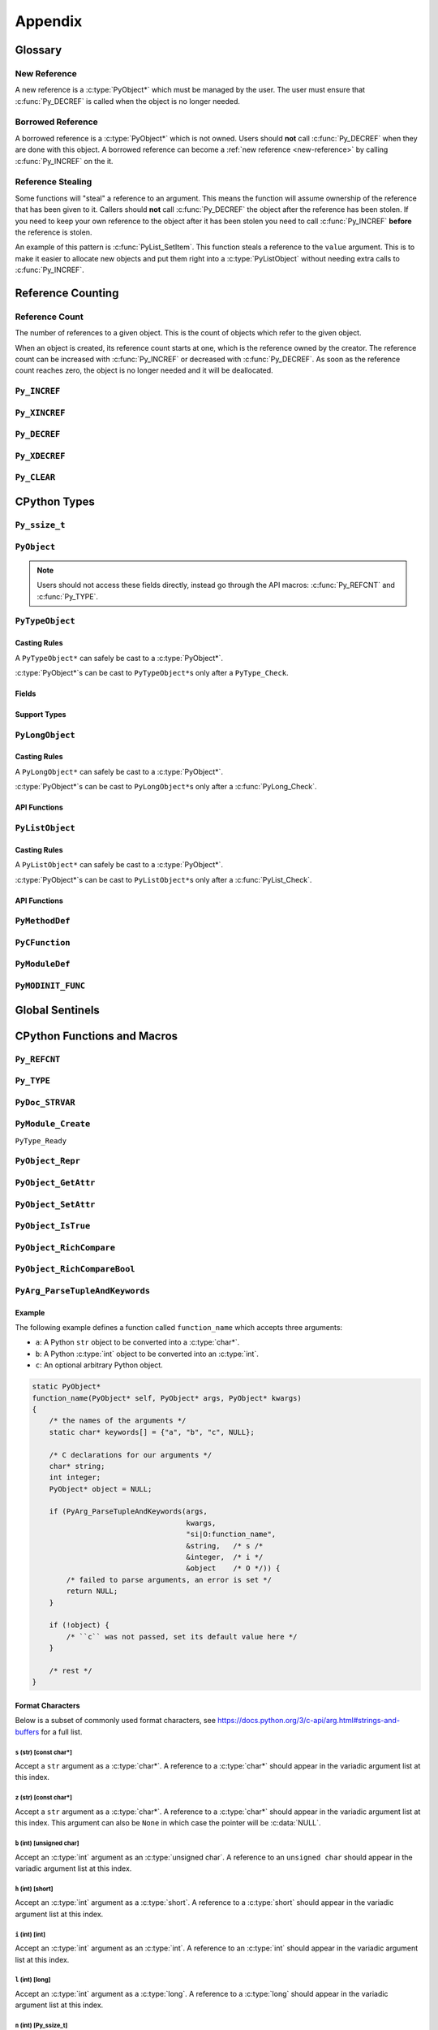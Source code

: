 Appendix
========

Glossary
--------

.. _new-reference:

New Reference
~~~~~~~~~~~~~

A new reference is a :c:type:`PyObject*` which must be managed by the user. The
user must ensure that :c:func:`Py_DECREF` is called when the object is no longer
needed.

.. _borrowed-reference:

Borrowed Reference
~~~~~~~~~~~~~~~~~~

A borrowed reference is a :c:type:`PyObject*` which is not owned. Users should
**not** call :c:func:`Py_DECREF` when they are done with this object. A borrowed
reference can become a :ref:`new reference <new-reference>` by calling
:c:func:`Py_INCREF` on the it.

.. _reference-stealing:

Reference Stealing
~~~~~~~~~~~~~~~~~~

Some functions will "steal" a reference to an argument. This means the function
will assume ownership of the reference that has been given to it. Callers should
**not** call :c:func:`Py_DECREF` the object after the reference has been
stolen. If you need to keep your own reference to the object after it has been
stolen you need to call :c:func:`Py_INCREF` **before** the reference is stolen.

An example of this pattern is :c:func:`PyList_SetItem`. This function steals a
reference to the ``value`` argument. This is to make it easier to allocate new
objects and put them right into a :c:type:`PyListObject` without needing extra
calls to :c:func:`Py_INCREF`.

Reference Counting
------------------

.. _ref-count:

Reference Count
~~~~~~~~~~~~~~~

The number of references to a given object. This is the count of objects which
refer to the given object.

When an object is created, its reference count starts at one, which is the
reference owned by the creator. The reference count can be increased with
:c:func:`Py_INCREF` or decreased with :c:func:`Py_DECREF`. As soon as the
reference count reaches zero, the object is no longer needed and it will be
deallocated.


``Py_INCREF``
~~~~~~~~~~~~~

.. c:function:: void Py_INCREF(PyObject* ob)

   The ``Py_INCREF`` macro increments the :ref:`reference count <ref-count>` of
   an object by one.

   :param PyObject* ob: The object to increment the reference count of.

``Py_XINCREF``
~~~~~~~~~~~~~~

.. c:function:: void Py_XINCREF(PyObject* ob)

   The ``Py_INCREF`` macro increments the :ref:`reference count <ref-count>` of
   an object if ``ob`` is not :c:data:`NULL`.

   :param PyObject* ob: The object to increment the reference count of.

``Py_DECREF``
~~~~~~~~~~~~~

.. c:function:: void Py_DECREF(PyObject* ob)

   The ``Py_DECREF`` macro decrements the :ref:`reference count <ref-count>` of
   an object by one.

   :param PyObject* ob: The object to decrement the reference count of.

``Py_XDECREF``
~~~~~~~~~~~~~~

.. c:function:: void Py_XDECREF(PyObject* ob)

   The ``Py_XDECREF`` macro decrements the :ref:`reference count <ref-count>` of
   an object if ``ob`` is not :c:data:`NULL`.

   :param PyObject* ob: The object to decrement the reference count of.

``Py_CLEAR``
~~~~~~~~~~~~

.. c:function:: void Py_CLEAR(PyObject* ob)

   The ``Py_CLEAR`` macro decrements the :ref:`reference count <ref-count>` of
   an object and then sets the input :c:type:`PyObject*` to :c:data:`NULL`.

   :param PyObject* ob: The object to decrement the reference count of and set
                        to :c:data:`NULL`.

CPython Types
-------------

``Py_ssize_t``
~~~~~~~~~~~~~~

.. c:type:: Py_ssize_t

   A ``Py_ssize_`` is a signed integral type used to hold counts and object
   sizes. On many platforms this is an alias of :c:type:`ssize_t`.

``PyObject``
~~~~~~~~~~~~

.. c:type:: PyObject

   https://docs.python.org/3.6/c-api/structures.html#c.PyObject

   ``PyObject`` is the structure which holds Python values. The definition looks
   like:

   .. c:member:: Py_ssize_t PyObject.ob_refcnt

      The object's :ref:`reference count <ref-count>`.

   .. c:member:: PyTypeObject* PyObject.ob_type

      The object's type as a Python object.

.. note::

   Users should not access these fields directly, instead go through the API
   macros: :c:func:`Py_REFCNT` and :c:func:`Py_TYPE`.

``PyTypeObject``
~~~~~~~~~~~~~~~~

.. c:type:: PyTypeObject

   https://docs.python.org/3/c-api/type.html

   ``PyTypeObject`` is the structure which holds Python ``type`` objects.

Casting Rules
`````````````

A ``PyTypeObject*`` can safely be cast to a :c:type:`PyObject*`.

:c:type:`PyObject*`\s can be cast to ``PyTypeObject*``\s only after a
``PyType_Check``.

Fields
``````

.. c:member:: const char* PyTypeObject.tp_name

   The fully qualified name to the class as a C string. This string must stay
   alive forever.

   This field is not inherited.

.. c:member:: Py_ssize_t PyTypeObject.tp_basicsize

   The base size of instances of this class. You should use ``sizeof`` to derive
   this from the instance struct type.

   This field is inherited

.. c:member:: Py_ssize_t PyTypeObject.tp_itemsize

   Some classes require variable storage to hold instances. For example,
   :c:type:`PyTupleObject`\s stores all of the members inline. The
   :c:member:`PyTypeObject.tp_basicsize` of a tuple would be the base object and
   element count, the :c:member:`PyTypeObject.tp_itemsize` would be
   ``sizeof(PyObject*)``. If instances are always the same size, this field
   should be 0.

.. c:member:: destructor PyTypeObject.tp_dealloc

   A pointer to the object destructor. This function is called when the
   :ref:`reference count <ref-count>` hits 0. This function should release
   any references that it owns and then defer to
   :c:member:`PyTypeObject.tp_free` to deallocate the memory.

   This field is inherited.

.. c:member:: printfunc PyTypeObject.tp_print

   Reserved slot from Python 2. This is now unused.

.. c:member:: getattrfunc PyTypeObject.tp_getattr

   Deprecated in favor of :c:member:`PyTypeObject.tp_getattro`

.. c:member:: setattrfunc PyTypeObject.tp_setattr

   Deprecated in favor of :c:member:`PyTypeObject.tp_setattro`

.. c:member:: PyAsyncMethods* PyTypeObject.tp_as_async

   Pointer to additional functions used when an object supports the Async
   Protocol. If the type does not support the Async Protocol, this can be
   :c:data:`NULL`.

   The value of the pointer is not inherited, but the members are inherited
   individually.

.. c:member:: reprfunc PyTypeObject.tp_repr

   C API equivalent of ``__repr__``

   This can be invoked with :c:func:`PyObject_Repr`.

   This field is inherited.

.. c:member:: PyNumberMethods* PyTypeObject.tp_as_number

   Pointer to additional functions used when an object supports the :ref:`number
   Protocol <number-api>`. If the type does not support the Number Protocol,
   this can be :c:data:`NULL`.

   The value of the pointer is not inherited, but the members are inherited
   individually.

   .. c:type:: PyNumberMethods

       A collection of function pointers used to support the :ref:`number-api`.

       .. code-block:: c

          typedef struct {
              binaryfunc nb_add;
              binaryfunc nb_subtract;
              binaryfunc nb_multiply;
              binaryfunc nb_remainder;
              binaryfunc nb_divmod;
              ternaryfunc nb_power;
              unaryfunc nb_negative;
              unaryfunc nb_positive;
              unaryfunc nb_absolute;
              inquiry nb_bool;
              unaryfunc nb_invert;
              binaryfunc nb_lshift;
              binaryfunc nb_rshift;
              binaryfunc nb_and;
              binaryfunc nb_xor;
              binaryfunc nb_or;
              unaryfunc nb_int;
              void *nb_reserved;
              unaryfunc nb_float;

              binaryfunc nb_inplace_add;
              binaryfunc nb_inplace_subtract;
              binaryfunc nb_inplace_multiply;
              binaryfunc nb_inplace_remainder;
              ternaryfunc nb_inplace_power;
              binaryfunc nb_inplace_lshift;
              binaryfunc nb_inplace_rshift;
              binaryfunc nb_inplace_and;
              binaryfunc nb_inplace_xor;
              binaryfunc nb_inplace_or;

              binaryfunc nb_floor_divide;
              binaryfunc nb_true_divide;
              binaryfunc nb_inplace_floor_divide;
              binaryfunc nb_inplace_true_divide;

              unaryfunc nb_index;

              binaryfunc nb_matrix_multiply;
              binaryfunc nb_inplace_matrix_multiply;
        } PyNumberMethods;


.. c:member:: PySequenceMethods* PyTypeObject.tp_as_sequence

   Pointer to additional functions used when an object supports the Sequence
   Protocol. If the type does not support the Sequence Protocol, this can be
   :c:data:`NULL`.

   The value of the pointer is not inherited, but the members are inherited
   individually.

   .. c:type:: PySequenceMethods

      A collection of function pointers used to support the Sequence API.

      .. c:member:: lenfunc PySequenceMethods.sq_length

         The function used to support :c:func:`PyObject_Size`. This function
         will automatically be converted into a Python ``__len__``.

      .. c:member:: binaryfunc PySequenceMethods.sq_concat

         The function used to support :c:func:`PySequence_Concat`. If there is
         no :c:member:`PyNumberMethods.nb_add` function, this will be turned
         into a ``__add__`` function (like ``list + list`` in Python).

      .. c:member:: ssizeargfunc PySequenceMethods.sq_repeat

         The function used to support :c:func:`PySequence_Repeat`. If there is
         no :c:member:`PyNumberMethods.nb_multiply` this will be turned into a
         ``__mul__`` function (like ``list * int`` in Python).

      .. c:member:: ssizeargfunc PySequenceMethods.sq_item

         The function used to support :c:func:`PySequenceMethods.sq_item`. This
         function will be converted into a ``__getitem__`` method in Python.

      .. c:member:: ssizeobjargproc PySequenceMethods.sq_ass_item

         The function used to support :c:func:`PySequence_SetItem`. This slot
         can be :c:data:`NULL` if the object doesn't support assignment (like
         ``tuple``).  This will be converted into a ``__setitem__`` method in
         Python.

      .. c:member:: objobjproc PySequenceMethods.sq_contains

         The function used to support :c:func:`PySequence_Contains`. If this is
         left :c:data:`NULL`, a linear search will be performed. This function
         will be converted into a ``__contains__`` method in Python.

      .. c:member:: binaryfunc PySequenceMethods.sq_inplace_concat

         The function used to support :c:func:`PySequence_InPlaceConcat`. It
         should modify ``self`` in place and then return ``self``. This function
         is like ``list += list`` in Python.

      .. c:member:: binaryfunc PySequenceMethods.sq_inplace_repeat

         The function used to support :c:func:`PySequence_InPlaceRepeat`. It
         should modify ``self`` in place and then return ``self``. This function
         is like ``list *= int`` in Python.

.. c:member:: PyMappingMethods* PyTypeObject.tp_as_mapping

   Pointer to additional functions used when an object supports the Mapping
   Protocol. If the type does not support the Mapping Protocol, this can be
   :c:data:`NULL`.

   The value of the pointer is not inherited, but the members are inherited
   individually.

.. c:member:: hashfunc PyTypeObject.tp_hash

   C API equivalent of ``__hash__``.

   This can be set to :c:func:`PyObject_HashNotImplemented` which is the
   equivalent of adding ``__hash__ = None`` in Python.

   This can be invoked with :c:func:`PyObject_Hash`.

   This field is inherited along with :c:member:`PyTypeObject.tp_richcompare`
   only when the subtype does not override either function.

.. c:member:: ternaryfunc PyTypeObject.tp_call

   C API equivalent of ``__call__``.

   This field is inherited.

.. c:member:: reprfunc PyTypeObject.tp_str

   The C API equivalent of ``_str__``. If this not set,
   :c:member:`PyTypeObject.tp_repr` will be used.

   This can be invoked with :c:func:`PyObject_Str`.

   This field is inherited.

.. c:member:: getattrofunc PyTypeObject.tp_getattro

   The C API equivalent of ``__getattr__``. This can be set to
   :c:func:`PyObject_GenericGetAttr` which implements standard attribute lookup.

   This can be invoked with :c:func:`PyObject_GetAttr`.

   This field is inherited.

   .. note::

      To use :c:func:`PyObject_GenericGetAttr` the
      :c:member:`PyTypeObject.tp_dictoffset` must be nonzero.

.. c:member:: setattrofunc PyTypeObject.tp_setattrofunc

   The C API equivalent of ``__setattr__``. This can be set to
   :c:func:`PyObject_GenericSetAttr` which implements standard attribute
   assignment.

   This can be invoked with :c:func:`PyObject_SetAttr`.

   This field is inherited.

   .. note::

      To use :c:func:`PyObject_GenericSetAttr` the
      :c:member:`PyTypeObject.tp_dictoffset` must be nonzero.

.. c:member:: PyBufferProcs* PyTypeObject.tp_as_buffer

   Pointer to additional functions used when an object supports the Buffer
   Protocol. If the type does not support the Buffer Protocol, this can be
   :c:data:`NULL`.

   The value of the pointer is not inherited, but the members are inherited
   individually.

.. c:member:: unsigned long PyTypeObject.tp_flags

   A bitmask of information about the type.

   .. c:macro:: Py_TPFLAGS_HEAPTYPE

      This bit is set when the type object is allocated on the heap. This is
      true for classes defined in Python.

   .. c:macro:: Py_TPFLAGS_BASETYPE

      This bit is set when the type can be subclassed. Sometimes we don't want
      to treat out members as virtual so we ignore the possibility of subclasses
      changing methods.

      Attempting to subclass for a type without this bit set will generate an
      error like:

      .. code-block:: python

         TypeError: type '<name>' is not an acceptable base type

   .. c:macro:: Py_TPFLAGS_READY

      Marks that :c:func:`PyType_Ready` has been called. You should not
      explicitly set this flag.

   .. c:macro:: Py_TPFLAGS_READYING

      Marks that :c:func:`PyType_Ready` is in the process of readying the
      type. You should not explicitly set this flag.

   .. c:macro:: Py_TPFLAGS_HAVE_GC

      Marks that this type supports the cyclic garbage collector. If this is
      set, instances need to be allocated with :c:func:`PyObject_GC_New` and
      freed with :c:func:`PyObject_GC_Del`. If this bit is set the
      :c:member:`PyTypeObject.tp_traverse` function must be set.

   .. c:macro:: Py_TPFLAGS_DEFAULT

      The default set of bits that should be set for all new classes.

   .. c:macro:: Py_TPFLAGS_LONG_SUBCLASS

   .. c:macro:: Py_TPFLAGS_LIST_SUBCLASS

   .. c:macro:: Py_TPFLAGS_TUPLE_SUBCLASS

   .. c:macro:: Py_TPFLAGS_BYTES_SUBCLASS

   .. c:macro:: Py_TPFLAGS_UNICODE_SUBCLASS

   .. c:macro:: Py_TPFLAGS_DICT_SUBCLASS

   .. c:macro:: Py_TPFLAGS_BASE_EXC_SUBCLASS

   .. c:macro:: Py_TPFLAGS_TYPE_SUBCLASS

      Marks that the type is a subclass of one of the builtin types. These
      dramatically speed up common ``Py*_Check`` calls which can then use a bit
      and instead of a generic :c:func:`PyObject_Isinstance` call. You should
      not set these bits directly, :c:func:`PyType_Ready` will do this if
      needed.

   .. c:macro:: Py_TPFLAGS_HAVE_FINALIZE

      Marks that the :c:member:`PyTypeObject.tp_finalize` should be called on
      object destruction.

.. c:member:: const char* PyTypeObject.tp_doc

   A pointer to the docstring as a C string. If :c:data:`NULL`, ``__doc__`` will
   be ``None``.

   This field is not inherited.

.. c:member:: traverseproc PyTypeObject.tp_traverse

   A pointer to the cyclical garbage collector traversal function. This is only
   called if :c:macro:`Py_TPFLAGS_HAVE_GC` is set.

   This function needs to call :c:func:`Py_VISIT` on all of the members which
   may participate in a cycle.

   To use the :c:func:`Py_VISIT` macro the :c:type:`visitproc` argument *must*
   be called ``visit`` and the :c:type:`void*` argument must be called ``arg``.

   Below we have a type with two :c:type:`PyObject*` fields and one non-object
   field.

   .. code-block:: c

      typedef struct {
          PyObject mt_base;
          PyObject* mt_object_member;
          PyObject* mt_other_object_member;
          Py_ssize_t mt_not_an_object;
      } mytype;

      static int
      mytype_traverse(mytype* self, visitproc visit, void* arg)
      {
          Py_VISIT(self->mt_base);
          Py_VISIT(self->mt_object_member);
          /* note: not visiting self->mt_not_an_object because it is not a
             PyObject* */
          return 0;
      }

   .. note::

      It is safe to not traverse immutable scalar members, for example:
      :c:type:`PyLongObject*` members. It doesn't hurt to visit all
      :c:type:`PyObject*` members so if you aren't sure, just visit it!

.. c:member:: inquiry PyTypeObject.tp_clear

   Clear any references owned by this object **while keeping the object in a
   valid state**. Valid state means that the interpreter should not segfault
   because an object assumes members are non-null and then ``tp_clear`` sets
   them to :c:data:`NULL`. An example of this idea is :meth:`list.clear`. This
   drops all of the references owned by the list; however, at the end you still
   have a valid list. This function is only called if
   :c:macro:`Py_TPFLAGS_HAVE_GC` is set.

   When clearing references the :c:func:`Py_CLEAR` macro should be used instead
   of just :c:func:`Py_DECREF`. This is because decref can trigger a
   deallocation which can invoke arbitrary Python code through an object's
   ``__del__`` method. This code can reference back to the object being cleared
   and we don't want to return a pointer to the recently destroyed object.

   Below we have a type with two :c:type:`PyObject*` fields and one non-object
   field.

   .. code-block:: c

      typedef struct {
          PyObject mt_base;
          PyObject* mt_object_member;
          PyObject* mt_other_object_member;
          Py_ssize_t mt_not_an_object;
      } mytype;

      static int
      mytype_clear(mytype* self)
      {
          Py_CLEAR(self->mt_base);
          Py_CLEAR(self->mt_object_member);
          /* note: not clearing self->mt_not_an_object because it is not a
             PyObject* */
          return 0;
      }

   .. note::

      Immutable objects can skip defining a :c:member:`PyTypeObject.tp_clear`
      field. It is impossible to form a reference cycle with all immutable
      objects which means the other object's :c:member:`PyTypeObject.tp_clear`
      functions must be sufficient to clear the cycle.

.. c:member:: richcmpfunc PyTypeObject.tp_richcompare

   The function which supports :c:func:`PyObject_Richcompare` for this type.

   See :c:func:`PyObject_Richcompare` for more information about how this
   function works.

   This field is inherited along with :c:member:`PyTypeObject.tp_hash` only when
   the subtype does not override either function.

.. c:member:: Py_ssize_t PyTypeObject.tp_weaklistoffset

   The offset into an object structure where the weaklist is stored. This is
   used for making objects weakly referenceable. If an object is not weakly
   referenceable, this field should be set to 0. This offset needs to point to a
   :c:data:`NULL` initialized :c:type:`PyObject*` slot in the instance
   structure.

   In Python, if a class defines a ``__weakref__`` slot in ``__slots__``, that
   offset will be used as the :c:member:`PyTypeObject.tp_weaklistoffset`.

   Below we have a weakly referenceable type:

   .. code-block:: c
      :emphasize-lines: 3, 9

      typedef struct {
          PyObject wr_base;
          PyObject* wr_weaklist;
          /* other data if we want */
      } mytype;

      PyTypeObject mytype_type = {
          /* ... */
          offsetof(mytype, wr_weaklist),  /* tp_weaklistoffset */
          /* ... */
      };

   Note that we use the ``ofsetoff`` operator to compute the offset accounting
   for the size of all members before ``wr_weaklist`` and any padding added by
   the compiler.

   This field is inherited.

   .. note::

      Do not confuse this field with :c:member:`PyTypeObject.tp_weaklist` which
      is the weaklist storage for taking weak references of the type object
      itself.

.. c:member:: getiterfunc PyTypeObject.tp_iter

   The C API equivalent of ``__iter__``.

   This can be invoked with :c:func:`PyObject_Iter`.

   This field is inherited.

   .. note::

      Objects may still be iterable without this function set if the support the
      Sequence Protocol. The :c:func:`PySequenceMethods.sq_item` function will
      be used from 0 until an :c:data:`PyExc_IndexError` is raised just like in
      Python with ``__getitem__``.

.. c:member:: iternextfunc PyTypeObject.tp_iternext

   The C API equivalent of ``__next__``. The core difference is that
   :c:data:`PyExc_StopIteration` does **not** need to be set when the iterator
   is exhausted. This will be done before returning to Python but the exception
   overhead can be avoided when being called from C.

   If this slot is set, :c:member:`PyTypeObject.tp_iter` should be a function
   which returns a :ref:`new reference <new-reference>` to ``self``.

   This can be invoked with :c:func:`PyIter_Next`.

.. c:member:: PyMethodDef* PyTypeObject.tp_methods

   A :c:data:`NULL` terminated array of :c:type:`PyMethodDef` structures which
   will become the methods of the class. For each :c:type:`PyMethodDef` in this
   list, a function object will be created and stored in the
   :c:member:`PyTypeObject.tp_dict`.

   The value of this field is not inherited but the methods will be.

.. c:member:: PyMemberDef* PyTypeObject.tp_members

   A :c:data:`NULL` terminated array of :c:type:`PyMemberDef` structures which
   will become the methods of the class. For each :c:type:`PyMemberDef` in this
   list, a descriptor object will be created and stored in the
   :c:member:`PyTypeObject.tp_dict`.

   The value of this field is not inherited but the members will be.

   .. c:type:: PyMemberDef

      A structure which defines a descriptor for exposing a C member as a Python
      member.

      .. c:member:: char* PyMemberDef.name

         The name of the member as a C string.

      .. c:member:: int PyMemberDef.type

         The type code of the member.

         .. c:macro:: T_SHORT

            A :c:type:`short` member to be converted into a Python ``int``.

         .. c:macro:: T_INT

            A :c:type:`int` member to be converted into a Python ``int``.

         .. c:macro:: T_LONG

            A :c:type:`long` member to be converted into a Python ``int``.

         .. c:macro:: T_FLOAT

            A :c:type:`float` member to be converted into a Python ``float``.

         .. c:macro:: T_DOUBLE

            A :c:type:`double` member to be converted into a Python ``float``.

         .. c:macro:: T_STRING

            A :c:type:`char*` member to be converted into a Python ``str``.

            .. note::

               This implies :c:macro:`READONLY`.

         .. c:macro:: T_OBJECT

            Get a :c:type:`PyObject*`. If the pointer is :c:data:`NULL`,
            ``None`` will be returned.

            :c:macro:`T_OBJECT_EX` is often a better choice because of how it
            handles ``del``.

         .. c:macro:: T_OBJECT_EX

            Get a :c:type:`PyObject*`. If the pointer is :c:data:`NULL`,
            a :c:data:`PyExc_AttributeError` will be raised.

         .. c:macro:: T_CHAR

            A :c:type:`char` member to be converted into a Python ``str`` of
            length 1.

         .. c:macro:: T_BYTE

            A :c:type:`char` member to be converted into a Python ``int``.

         .. c:macro:: T_UBYTE

            A :c:type:`unsigned char` member to be converted into a Python
            ``int``.

         .. c:macro:: T_UINT

            A :c:type:`unsigned int` member to be converted into a Python
            ``int``.

         .. c:macro:: T_USHORT

            A :c:type:`unsigned short` member to be converted into a Python
            ``int``.

         .. c:macro:: T_ULONG

            A :c:type:`unsigned short` member to be converted into a Python
            ``int``.

         .. c:macro:: T_BOOL

            A :c:type:`char` member to be converted into a Python ``bool``.

         .. c:macro:: T_LONGLONG

            A :c:type:`long long` member to be converted into a Python ``int``.

         .. c:macro:: T_ULONGLONG

            A :c:type:`unsigned long long` member to be converted into a Python
            ``int``.

         .. c:macro:: T_PYSSIZET

            A :c:type:`Py_ssize_t` member to be converted into a Python ``int``.

      .. c:member:: Py_ssize_t PyMemberDef.offset

         The offset into the C structure where this member appears. You should
         always compute this offset with the ``offsetof`` operator.

      .. c:member:: int PyMemberDef.flags

         Flag bits for indicating read or write status. The options are ``0``
         for read and write access or :c:macro:`READONLY` for read only access.

         :c:macro:`T_STRING` forces :c:macro:`READONLY`.

         Only :c:macro:`T_OBJECT` and :c:macro:`T_OBJECT_EX` can be deleted with
         ``del`` which sets the pointer to :c:data:`NULL`.

      .. c:member:: char* PyMemberDef.doc

         The docstring for the member. If set to :c:data:`NULL` ``__doc__`` will
         be ``None``.

.. c:member:: PyGetSetDef* PyTypeObject.tp_getset

   A :c:data:`NULL` terminated array of :c:type:`PyGetSetDef` structures which
   will become the methods of the class. For each :c:type:`PyGetSetDef` in this
   list, a descriptor object will be created and stored in the
   :c:member:`PyTypeObject.tp_dict`..

   .. c:type:: PyGetSetDef

      A :c:type:`PyGetSetDef` defines a computed attribute like a Python
      :class:`property`

      .. c:member:: char* name

         The name of this attribute as a C string.

      .. c:member:: getter get

         The function used to compute this attribute.

      .. c:member:: setter set

         The function used to assign to this attribute. If the attribute is
         readonly, this may be :c:data:`NULL`.

      .. c:member:: char* doc

         The docstring as C string. If this is :c:data:`NULL`, ``__doc__`` will
         be ``None``.

      .. c:member:: void* closure

         Extra data to be passed to the getter and setter functions.

      .. c:type:: getter

         .. code-block:: c

            typedef PyObject* (*getter)(PyObject* self, void* closure);

      .. c:type:: setter

         .. code-block:: c

            typedef int (*setter)(PyObject* self,
                                  PyObject* value,
                                  void* closure);

.. c:member:: PyTypeObject* PyTypeObject.tp_base

   The base class for this new type. If set to :c:data:`NULL`,
   ``&PyBaseObject_Type`` (which is ``object`` in Python) is used.

   This field is not inherited.

.. c:member:: PyObject* PyTypeObject.tp_dict

   The type's dictionary (``__dict__``). This is initialized by
   :c:func:`PyType_Ready`.

   This field is not inherited but the members of the dictionary are.

   .. note::

      Types sometimes use what is called a "split keys dictionary" instead of a
      normal Python dict. You should not use the ``PyDict_*`` functions to
      modify this object.

.. c:member:: descrgetfunc PyTypeObject.tp_descr_get

   The C API equivalent of ``__get__`` for the descriptor protocol.

   This field is inherited.

   .. c:type:: descrgetfunc

      .. code-block:: c

         typedef PyObject* (*descrgetfunc)(PyObject* self,
                                           PyObject* instance,
                                           PyObject* owner);

.. c:member:: descrsetfunc PyTypeObject.tp_descr_set

   The C API equivalent of ``__set__`` and ``__delete__`` for the descriptor
   protocol.

   This field is inherited.

   .. c:type:: descrsetfunc

      .. code-block:: c

         typedef PyObject* (*descrsetfunc)(PyObject* self,
                                           PyObject* instance,
                                           PyObject* value);

   If ``value`` is :c:data:`NULL`, this should delete the value.

.. c:member:: Py_ssize_t PyTypeObject.tp_dictoffset

   The offset into an object structure where the ``__dict__`` is stored. This is
   used for allowing objects to have arbitrary attributes like a normal Python
   object.

   For some objects, we only want to support a specific set of fields stored in
   the instance struct so we can set :c:member:`PyTypeObject.tp_dictoffset`
   to 0 which indicates that we do not have a ``__dict__``.

   The instance structure must have a :c:data:`NULL` initialized
   :c:type:`PyObject*` member at the offset if it is nonzero.

   Below we have a type with a ``__dict__``:

   .. code-block:: c
      :emphasize-lines: 3, 9

      typedef struct {
          PyObject wd_base;
          PyObject* wd_dict;
          /* other data if we want */
      } mytype;

      PyTypeObject mytype_type = {
          /* ... */
          offsetof(mytype, wd_dict),  /* tp_dictoffset */
          /* ... */
      };

   Note that we use the ``ofsetoff`` operator to compute the offset
   accounting for the size of all members before ``wd_dict`` and any padding
   added by the compiler.

   This field is inherited.

   .. warning::

      It is not common to define a new class in C that uses a nonzero
      :c:member:`PyTypeObject.tp_dictoffset`. You are going to lose a lot of
      potential performance gains by dispatching through a dictionary for all
      lookups.

.. c:member:: initproc PyTypeObject.tp_init

   The C API equivalent of ``__init__``. This is only used for mutable types.

   This field is inherited.

.. c:member:: allocfunc PyTypeObject.tp_alloc

   A function used to allocate memory for the new instance. This is different
   from ``__new__`` in that it does not initialize any member data. It exists
   only as a way to separate object allocation and initialization.

   The :c:type:`Py_ssize_t` argument is the number of items in this
   instance. This is only meaningful for types with nonzero
   :c:member:`PyTypeObject.tp_itemsize`.

   All :c:macro:`Py_TPFLAGS_HEAPTYPE` objects use :c:func:`PyType_GenericAlloc`
   to force standard heap allocations. This is the default and recommended value
   for all types.

   This field is inherited by static (C defined) subtypes but not heap (Python
   defined) subtypes.

.. c:member:: newfunc PyTypeObject.tp_new

   A function used to allocate and initialize new instances of the type.

   :c:member:`PyTypeObject.tp_new` should use :c:member:`PyTypeObject.tp_alloc`
   to allocate the raw memory for the new instance.

   If the type is immutable, the rest of the initialization should happen in the
   :c:member:`PyTypeObject.tp_new`. If the type is mutable, the initialization
   should happen in the :c:member:`PyTypeObject.tp_init` which will be called
   automatically.

   This field is inherited.

.. c:member:: destructor PyTypeObject.tp_free

   A function used to deallocate the memory allocated with
   :c:member:`PyTypeObject.tp_alloc`.

   By default this is a function that is compatible with the
   :c:func:`PyType_GenericAlloc` allocator.

   This field is inherited by static (C defined) subtypes but not heap (Python
   defined) subtypes.

.. c:member:: inquiry PyTypeObject.tp_is_gc

   This function is used when a type has a mix of statically and dynamically
   allocated instances. In this case, the :c:macro:`Py_TPFLAGS_HAVE_GC` flag is
   not enough to know if an instance can be collected. In this case, the
   function should be implemented to return True if the instance can be
   collected, otherwise False.

   This field is inherited.

   .. note::

      This is a very uncommon function to implement. It is mainly used to
      support static and dynamic class objects in CPython itself.

.. c:member:: PyObject* PyTypeObject.tp_bases

   A tuple of the base types. This field is set by :c:func:`PyType_Ready` and
   should not be manually modified.

   This field is not inherited.

.. c:member:: PyObject* PyTypeObject.tp_mro

   A tuple of the full method resolution order. This field is set by
   :c:func:`PyType_Ready` and should not be manually modified.

   This field is not inherited.

.. c:member:: destructor PyTypeObject.tp_finalize

   A function called before the garbage collector clears references or
   deallocates the object. This function is only called if
   :c:macro:`Py_TPFLAGS_HAVE_FINALIZE` is set.

   This can be useful for releasing C level resources like file descriptors.

   See :pep:`442` for more information about this field.

   This field is inherited.

.. c:member:: PyObject* PyTypeObject.tp_cache

   Internal use only.

.. c:member:: PyObject* PyTypeObject.tp_subclasses.

   Internal use only.

.. c:member:: PyObject* PyTypeObject.tp_weaklist

   The member to hold the weaklist for weak references to the type object
   itself.

   .. note::

      Do not confuse this field with :c:member:`PyTypeObject.tp_weaklistoffset`
      which is the offset into the instance object where weak references to the
      instance will be stored.

Support Types
`````````````

.. c:type:: destructor

   .. code-block:: c

      typedef void (*destructor)(PyObject*);

.. c:type:: getattrfunc

   .. code-block:: c

      typedef PyObject* (*getattrfunc)(PyObject* self, char* attr_name);

.. c:type:: setattrfunc

   .. code-block:: c

      typedef PyObject* (*setattrfunc)(PyObject* self, char* attr_name, PyObject* value);

.. c:type:: reprfunc::

   .. code-block:: c

      typedef PyObject* (*reprfunc)(PyObject*);

.. c:type:: inquiry

   .. code-block:: c

      typedef int (*inquiry)(PyObject*);

.. c:type:: newfunc

   .. code-block:: c

      typedef PyObject* (*newfunc)(PyObject* self, PyObject* args, PyObject* kwargs);

.. c:type:: allocfunc

   .. code-block:: c

      typedef PyObject* (*allocfunc)(PyTypeObject* cls, Py_ssize_t nitems);

.. c:type:: initproc

   .. code-block:: c

      typedef int (*initproc)(PyObject* self, PyObject* args, PyObject* kwargs);

.. c:type:: unaryfunc

   .. code-block:: c

      typedef PyObject* (*unaryfunc)(PyObject*);

.. c:type:: binaryfunc

   .. code-block:: c

      typedef PyObject* (*binaryfunc)(PyObject*, PyObject*);

.. c:type:: ternaryfunc

   .. code-block:: c

      typedef PyObject* (*ternaryfunc)(PyObject*, PyObject*, PyObject*);

.. c:type:: lenfunc

   .. code-block:: c

      typedef Py_ssize_t (*lenfunc)(PyObject*);

.. c:type:: ssizeargfunc

   .. code-block:: c

      typedef PyObject* (*ssizeargfunc)(PyObject*, Py_ssize_t);

.. c:type:: ssizeobjargproc

   .. code-block:: c

      typedef int (*ssizeobjargproc)(PyObject* Py_ssize_t, PyObject*);

.. c:type:: objobjproc

   .. code-block:: c

      typedef int (*objobjproc)(PyObject*, PyObject*);

.. c:type:: hashfunc

   .. code-block:: c

      typedef Py_hash_t (*hashfunc)(PyObject*);

.. c:type:: getattrofunc

   .. code-block:: c

      typedef PyObject* (*getattrofunc)(PyObject*, PyObject*);


.. c:type:: setattrofunc

   .. code-block:: c

      typedef PyObject* (*getattrofunc)(PyObject*, PyObject*, PyObject*);

.. c:type:: richcmpfunc

   .. code-block:: c

      typedef PyObject* (*richcmpfunc)(PyObject* lhs, PyObject* rhs, int op);


``PyLongObject``
~~~~~~~~~~~~~~~~

.. c:type:: PyLongObject

   https://docs.python.org/3/c-api/long.html

   ``PyLongObject`` is the structure which holds Python :class:`int`
   objects. This is called a ``PyLongObject`` as a hold over from when arbitrary
   width integer was called a ``long`` object in Python 2.

Casting Rules
`````````````

A ``PyLongObject*`` can safely be cast to a :c:type:`PyObject*`.

:c:type:`PyObject*`\s can be cast to ``PyLongObject*``\s only after a
:c:func:`PyLong_Check`.

API Functions
`````````````

.. c:function:: int PyLong_Check(PyObject* ob)

   Check if the instance is a :c:type:`PyLongObject`.

   :param PyObject* ob: The object to check.
   :return: True if ``ob`` is an instance of :c:type:`PyLongObject` or an
            instance of a subclass of :c:type:`PyLongObject`.

.. c:function:: unsigned long PyLong_AsUnsignedLong(PyObject* ob)

   Convert a ``PyObject*`` of type :c:type:`PyLongObject*` to an ``unsigned
   long``. If ``ob`` is not a :c:type:`long` object, an exception is raised.

   :param PyObject* ob: The object to convert.
   :return: ``ob`` as an :c:type:`unsigned long`.

.. c:function:: PyObject* PyLong_FromUnsignedLong(unsigned long l)

   Convert an :c:type:`unsigned long` into a :c:type:`PyObject*`. If the object
   cannot be allocated an exception is raised.

   :param l: The unsigned long to convert to a pyobjectptr.
   :return: A :ref:`new reference <new-reference>` to ``l`` as a Python
            object.

``PyListObject``
~~~~~~~~~~~~~~~~

.. c:type:: PyListObject

   https://docs.python.org/3/c-api/list.html

   ``PyListObject`` is the structure which holds Python :class:`list` objects.

Casting Rules
`````````````

A ``PyListObject*`` can safely be cast to a :c:type:`PyObject*`.

:c:type:`PyObject*`\s can be cast to ``PyListObject*``\s only after a
:c:func:`PyList_Check`.

API Functions
`````````````

.. c:function:: int PyList_Check(PyObject* ob)

   Check if the instance is a :c:type:`PyListObject`.

   :param PyObject* ob: The object to check.
   :return: True if ``ob`` is an instance of :c:type:`PyListObject` or an
            instance of a subclass of :c:type:`PyListObject`.

.. c:function:: PyObject* PyList_New(Py_ssize_t len)

   Create a new list object of length ``len``. The members are set to
   :c:data:`NULL` and need to be filled with :c:func:`PyList_SET_ITEM` before
   returning the list to Python.

   :param Py_ssize_t len: The length of the list to create.
   :return: A :ref:`new reference <new-reference>` to a
            :c:type:`PyListObject`. The elements must be filled in.

.. c:function:: Py_ssize_t PyList_Size(PyObject* list)

   Return the length of the list with error checking.

   :param PyObject* list: The list to get the size of.
   :return: The size of the list or -1 with an exception set if an error
            occurred. If ``list`` is not actually a :c:type:`PyListObject` an
            error will be raised.

.. c:function:: Py_ssize_t PyList_GET_SIZE(PyObject* list)

   Return the length of the list **without** error checking.

   :param PyObject* list: The list to get the size of.
   :return: The size of the list. This function **cannot** be called on objects
            that are not known to be :c:type:`PyListObject`\s.

.. c:function:: PyObject* PyList_GetItem(PyObject* list, Py_ssize_t ix)

   Lookup an item in a list with error checking.

   :param PyObject* list: The list to get an element in.
   :param Py_ssize_t ix: The index to lookup. Negative indices are not
                         supported.
   :return: A :ref:`borrowed reference <borrowed-reference>` to the element at
            index ``ix`` or :c:data:`NULL` with an :c:data:`PyExc_IndexError`
            set if ``ix`` is out of bounds.

.. c:function:: PyObject* PyList_GET_ITEM(PyObject* list, Py_ssize_t ix)

   Lookup an item in a list **without** error checking.

   :param PyObject* list: The list to get an element in.
   :param Py_ssize_t ix: The index to lookup. Negative indices are not
                         supported.
   :return: A :ref:`borrowed reference <borrowed-reference>` to the element at
            index ``ix``. It is undefined behavior if ``ix`` is out of bounds
            for ``list``.

.. c:function:: int PyList_SetItem(PyObject* list, Py_ssize_t ix, PyObject* value)

   Assign an item in a list.

   :param PyObject* list: The list to set the element in.
   :param Py_ssize_t ix: The index to assign to. Negative indices are not
                         supported.
   :param PyObject* value: The value to assign. This reference is :ref:`stolen
                           <reference-stealing>`. The old reference at ``ix``
                           will be released.
   :return: False on success or True with an exception set if an error occurred.

.. c:function:: void PyList_SET_ITEM(PyObject* list, Py_ssize_t ix)

   Lookup an item in a list **without** error checking.

   :param PyObject* list: The list to set the element in.
   :param Py_ssize_t ix: The index to assign to. Negative indices are not
                         supported. ``ix`` must be in bounds for ``list``.
   :param PyObject* value: The value to assign. This reference is :ref:`stolen
                           <reference-stealing>`. The old reference at ``ix``
                           will be **not** released and will be leaked if not
                           :c:data:`NULL`.

.. c:function:: int PyList_Insert(PyObject* list, Py_ssize_t ix, PyObject* item)

   The C API equivalent of :meth:`list.insert`. Inserts ``item`` into ``list``
   before ``ix``.

   :param PyObject* list: The list to insert into.
   :param Py_ssize_t ix: The index to insert before.
   :param PyObject* item: The item to insert.
   :return: False on success or True with an exception set if an error occurred.

.. c:function:: int PyList_Append(PyObject* list, PyObject* item)

   The C API equivalent of :meth:`list.append`. Append ``item`` to the end of
   ``list``.

   :param PyObject* list: The list to append to.
   :param PyObject* item: The item to append to ``list``.
   :return: False on success or True with an exception set if an error occurred.

.. c:function:: PyObject* PyList_GetSlice(PyObject* list, Py_ssize_t start, Py_ssize_t stop)

   Get the sub-list from ``start`` to ``stop``. This is like the Python
   expression: ``list[start:stop]``.

   :param PyObject* list: The list to slice.
   :param Py_ssize_t start: The start index of the slice. Negative indices are
                            not supported.
   :param Py_ssize_t stop: The stop index of the slice. Negative indices are not
                           supported.
   :return: A :ref:`new reference <new-reference>` to ``list[start:stop]``
            or NULL with an exception set if an error occurred.

.. c:function:: int PyList_SetSlice(PyObject* list, Py_ssize_t start, Py_ssize_t stop, PyObject* itemlist)

   Set the sub-list from ``start`` to ``stop``. This is like the Python
   statement: ``list[start:stop] = itemlist`` or ``del list[start:stop]`` if
   ``itemlist=NULL``.

   :param PyObject* list: The list to set the slice of.
   :param Py_ssize_t start: The start index of the slice. Negative indices are
                            not supported.
   :param Py_ssize_t stop: The stop index of the slice. Negative indices are not
                           supported.
   :param PyObject* itemlist: A list of items to assign to the slice. If
                              ``itemlist`` is :c:data:`NULL`, this will delete
                              the slice from the list.
   :return: False on success or True with an exception set if an error occurred.

.. c:function:: int PyList_Sort(PyObject* list)

   The C API equivalent of :meth:`list.sort`. Sorts ``list`` in place.

   :param PyObject* list: The list to sort.
   :return: False on success or True with an exception set if an error occurred.

.. c:function:: int PyList_Reverse(PyObject* list)

   The C API equivalent of :meth:`list.reverse`. Reverses a list in place.

   :param PyObject* list: The list to reverse.
   :return: False on success or True with an exception set if an error occurred.

``PyMethodDef``
~~~~~~~~~~~~~~~

.. c:type:: PyMethodDef

   https://docs.python.org/3.6/c-api/structures.html#c.PyMethodDef

   Structure used to describe a method of an extension type. This structure has
   four fields.

   .. c:member:: char* PyMethodDef.ml_name

      The name of the method as a C string.

   .. c:member:: PyCFunction PyMethodDef.ml_meth

      A pointer to the C implmenetation of the method.

   .. c:member:: int PyMethodDef.ml_flags

      Flag bits indicating how to call :c:member:`~PyMethodDef.ml_meth` should
      be called or bound to a class.

   .. c:member:: char* PyMethodDef.ml_doc

      The contents of the method's docstring as a C string. If this is
      :c:data:`NULL`, the docstring will be ``None`` in Python. This should be
      created with :c:func:`PyDoc_STRVAR`.

.. c:macro:: METH_VARARGS

   This is the typical calling convention, where the methods have the type
   PyCFunction. The function expects two :c:func:`PyObject*` values. The first
   one is the ``self`` object for methods; for module functions, it is the
   module object. The second parameter (often called ``args``) is a tuple object
   representing all arguments. This parameter is typically processed using
   :c:func:`PyArg_ParseTuple` or :c:func:`PyArg_UnpackTuple`.

.. c:macro:: METH_KEYWORDS

   The function expects three parameters: ``self``, ``args``, and a
   ``dictionary`` of all the keyword arguments. The flag must be combined with
   METH_VARARGS, and the parameters are typically processed using
   :c:func:`PyArg_ParseTupleAndKeywords`.

.. c:macro:: METH_NOARGS

   Methods without parameters don’t need to check whether arguments are given if
   they are listed with the ``METH_NOARGS`` flag. They need to be of type
   :c:type:`PyCFunction`. The first parameter is typically named ``self`` and
   will hold a reference to the module or object instance. In all cases the
   second parameter will be :c:data:`NULL`.

.. c:macro:: METH_O

   Methods with a single object argument can be listed with the ``METH_O`` flag,
   instead of invoking :c:func:`PyArg_ParseTuple` with a "O" argument. They have
   the type :c:type:`PyCFunction`, with the ``self`` parameter, and a
   :c:type:`PyObject*` parameter representing the single argument.

.. c:macro:: METH_CLASS

   Indicates that this method should be bound as a ``classmethod`` instead of an
   instance method. The first argument will be the class object.

.. c:macro:: METH_STATIC

   Indicates that this method should be bound as a ``staticmethod`` instead of
   an instance method. The first argument will always be :c:data:`NULL`.

.. c:macro:: METH_COEXIST

   Allow a method to have the same name as an automatically generated
   wrapper. This is useful for providing a specialized version of data model
   model method like ``__contains__`` when implementing the C-API version like
   ``sq_contains``.

   .. note::

      This flag is not used often and can be ignored when writing most
      extensions.

``PyCFunction``
~~~~~~~~~~~~~~~

.. c:type:: PyCFunction

   Type of the functions used to implement most Python callables in C. Functions
   of this type take two :c:type:`PyObject*` parameters and return one such
   value. If the return value is :c:data:`NULL`, an exception shall have been
   set. If not :c:data:`NULL`, the return value is interpreted as the return
   value of the function as exposed in Python. The function must return a new
   reference.

``PyModuleDef``
~~~~~~~~~~~~~~~

.. c:type:: PyModuleDef

   A specification of a Python module object.

   .. c:member:: PyModuleDef_Base PyModuleDef.m_base

      The part of the module definition managed by CPython. Always initialize
      this with ``PyModuleDef_HEAD_INIT``.

   .. c:member:: char* PyModuleDef.m_name

      The name of the module as a C string.

   .. c:member:: char* PyModuleDef.m_doc

      The docstring of the module as a C string. If set to :c:data:`NULL` this
      will be ``None`` in Python This should be created with
      :c:func:`PyDoc_STRVAR`.

   .. c:member:: Py_ssize_t PyModuleDef.m_size

      The size of the module's global state. If set to -1 this will not allocate
      any space for global state.

   .. c:member:: PyMethodDef* PyModuleDef.m_methods

      A :c:data:`NULL` terminated array of methods to put in this module.

   .. c:member:: PyModuleDef_Slot* PyModuleDef.m_slots

      A :c:data:`NULL` terminated array of slots for using multi-phase
      initialization. This is not used in this tutorial and can be set to
      :c:data:`NULL`.

   .. c:member:: traverseproc PyModuleDef.m_traverse

      The function used for traversing the global state allocated with
      :c:member:`~PyModuleDef.m_size`. This can be :c:data:`NULL` if not needed.

   .. c:member:: inquiry PyModuleDef.m_clear

      The function used for clearing the global state allocated with
      :c:member:`~PyModuleDef.m_size`. This can be :c:data:`NULL` if not needed.

   .. c:member:: freefunc PyModuleDef.m_free

      The function used for freeing the global state allocated with
      :c:member:`~PyModuleDef.m_size`. This can be :c:data:`NULL` if not needed.

``PyMODINIT_FUNC``
~~~~~~~~~~~~~~~~~~

.. c:macro:: PyMODINIT_FUNC

   The type of the module initialization function. This function should return a
   new module object or :c:data:`NULL` if the file cannot be imported. The
   function needs to be named: ``PyInit_{name}`` where ``name`` is the name of
   the module.

Global Sentinels
----------------

.. c:var:: PyObject* Py_None

   A global reference to ``None``.

   .. c:macro:: Py_RETURN_NONE

      Shorthand for:

      .. code-block:: c

         Py_INCREF(Py_None);
         return Py_None;

      This is useful because people often forget that they need to call
      :c:func:`Py_INCREF` on :c:data:`Py_None` even though it is a global
      object.

.. c:var:: PyObject* Py_True

   A global reference to ``True``.

   .. c:macro:: Py_RETURN_TRUE

      Shorthand for:

      .. code-block:: c

         Py_INCREF(Py_True);
         return Py_True;

      This is useful because people often forget that they need to call
      :c:func:`Py_INCREF` on :c:data:`Py_True` even though it is a global
      object.

.. c:var:: PyObject* Py_False

   A global reference to ``False``.

   .. c:macro:: Py_RETURN_FALSE

      Shorthand for:

      .. code-block:: c

         Py_INCREF(Py_False);
         return Py_False;

      This is useful because people often forget that they need to call
      :c:func:`Py_INCREF` on :c:data:`Py_False` even though it is a global
      object.

CPython Functions and Macros
----------------------------

``Py_REFCNT``
~~~~~~~~~~~~~

.. c:function:: Py_ssize_t Py_REFCNT(ob)

   https://docs.python.org/3.6/c-api/structures.html#c.Py_REFCNT

   Access the :ref:`reference count <ref-count>` of an object. This expands to:
   ``(((PyObject*) (o))->ob_refcnt)``.

   :param ob: The object to get the reference count of.
   :return: The reference count of ``ob``.

``Py_TYPE``
~~~~~~~~~~~

.. c:function:: PyTypeObject* Py_TYPE(ob)

   https://docs.python.org/3.6/c-api/structures.html#c.Py_TYPE

   Access the Python type of an object as a :c:type:`PyTypeObject*`. This
   returns a :ref:`borrowed reference <borrowed-reference>`. This macro expands
   to: ``(((PyObject*) (o))->ob_type)``

   :param ob: The object to get the type of.
   :return: A borrowed reference to the type of ``ob``.

``PyDoc_STRVAR``
~~~~~~~~~~~~~~~~

.. c:function:: void PyDoc_STRVAR(name, docstring)

   A macro for defining docstrings. This is used to support ``./configure
   --without-doc-strings``. This macro expands to something like:

   .. code-block:: c

      #ifndef PyDoc_STR
      #define PyDoc_VAR(name)         static char name[]
      #define PyDoc_STR(str)          (str)
      #define PyDoc_STRVAR(name, str) PyDoc_VAR(name) = PyDoc_STR(str)
      #endif

``PyModule_Create``
~~~~~~~~~~~~~~~~~~~

.. c:function:: PyObject* PyModule_Create(PyModuleDef* def)

   Create a new Python module object from a :c:type:`PyModuleDef*`.

``PyType_Ready``

.. c:function:: int PyType_Ready(PyTypeObject* type)

   Ready a type by copying all of the slots down from the base class. This
   function should be called from the :c:macro:`PyMODINIT_FUNC`.

   :param PyTypeObject* type: The type to ready.
   :return: True with an exception set if an error occurred, otherwise False.

``PyObject_Repr``
~~~~~~~~~~~~~~~~~

.. c:function:: PyObject* PyObject_Repr(PyObject* ob)

   Get the string representation of ``ob``. This is the same as ``repr(ob)`` in
   Python.

   :param PyObject* ob: The object to repr.
   :return: A :ref:`new reference <new-reference>` to the string representation
            of ``ob``.

``PyObject_GetAttr``
~~~~~~~~~~~~~~~~~~~~

.. c:function:: PyObject* PyObject_GetAttr(PyObject* ob, PyObject* attr_name)

   Lookup an attribute on a Python object. This is the same as ``getattr(ob,
   attr_name)`` in Python.

   :param PyObject* ob: The object to lookup the attribute on.
   :param PyObject* attr_name: The name of the attribute to lookup.
   :return: The attribute name ``attr_name`` on ``ob`` or :c:data:`NULL` with an
            exception set if the attribute doesn't exist.


``PyObject_SetAttr``
~~~~~~~~~~~~~~~~~~~~

.. c:function:: int PyObject_SetAttr(PyObject* ob, PyObject* attr_name, PyObject* value)

   Set an attribute on a Python object. This is the same as ``setattr(ob,
   attr_name, value)`` in Python.

   :param PyObject* ob: The object to set the attribute on.
   :param PyObject* attr_name: The name of the attribute to set.
   :param PyObject* value: The value of the attribute to set.
   :return: True with an exception set if an error occurred, otherwise False.

``PyObject_IsTrue``
~~~~~~~~~~~~~~~~~~~

.. c:function:: int PyObject_IsTrue(PyObject* ob)

   Check the truthiness of an object. This is the same as ``bool(ob)`` in
   Python.

   .. note::

      This is not the same as ``ob is True`` in Python, this name is slightly
      confusing.

   :param PyObject* ob: The object to check the truthiness of.
   :return: True if the object is truthy, False if the object is falsey, -1 with
            an exception raised if an error occurred.

``PyObject_RichCompare``
~~~~~~~~~~~~~~~~~~~~~~~~

.. c:function:: PyObject* PyObject_RichCompareBool(PyObject* ob_1, PyObject* ob_2, int op_id)

   Compare ``ob_1`` and ``ob_2`` with some comparison operator.

   :param PyObject* ob_1: The first operand.
   :param PyObject* ob_2: The second operand.
   :param int op_id: The operator to use: {:c:macro:`Py_LT`, :c:macro:`Py_LE`,
                     :c:macro:`Py_EQ`, :c:macro:`Py_NE`, :c:macro:`Py_GT`,
                     :c:macro:`Py_GE`}.
   :return: The result of the operator.


``PyObject_RichCompareBool``
~~~~~~~~~~~~~~~~~~~~~~~~~~~~

.. c:function:: int PyObject_RichCompareBool(PyObject* ob_1, PyObject* ob_2, int op_id)

   Compare ``ob_1`` and ``ob_2`` with some comparison operator and convert the
   values to a C boolean.

   :param PyObject* ob_1: The first operand.
   :param PyObject* ob_2: The second operand.
   :param int op_id: The operator to use: {:c:macro:`Py_LT`, :c:macro:`Py_LE`,
                     :c:macro:`Py_EQ`, :c:macro:`Py_NE`, :c:macro:`Py_GT`,
                     :c:macro:`Py_GE`}.
   :return: The status of the operator or -1 with an exception set if an error
            occurred.

.. c:macro:: Py_LT

   ``ob_1 < ob_2``

.. c:macro:: Py_LE

   ``ob_1 <= ob_2``

.. c:macro:: Py_EQ

   ``ob_1 == ob_2``

   .. note::

      :c:func:`PyObject_RichCompareBool` will return True if ``ob_1 is ob_2``.

.. c:macro:: Py_NE

   ``ob_1 != ob_2``

   .. note::

      :c:func:`PyObject_RichCompareBool` will return False of ``ob_1 is ob_2``.

.. c:macro:: Py_GT

   ``ob_1 > ob_2``

.. c:macro:: Py_GE

   ``ob_1 >= ob_2``

``PyArg_ParseTupleAndKeywords``
~~~~~~~~~~~~~~~~~~~~~~~~~~~~~~~

.. c:function:: int PyArg_ParseTupleAndKeywords(PyObject* args, PyObject* kwargs, const char* format, char** keywords, ...)

   Parse the argument tuple and dictionary for a :c:type:`PyCFunction`.

   :param PyObject* args: The argument tuple passed to the
                          :c:type:`PyCFunction`.
   :param PyObject* kwargs: The keyword argument dictionary passed to the
                            :c:type:`PyCFunction`. This *can* be :c:data:`NULL`.
   :param const char* format: The format string. see :ref:`format characters
                              <arg-format>` for more information.
   :param char** keywords: The names of the keyword arguments that this function
                           accepts as a :c:data:`NULL` terminated array.
   :param ...: Variadic values based on ``format``.
   :return: True with an exception set if an error occurred, otherwise False.


Example
```````

The following example defines a function called ``function_name`` which accepts
three arguments:

- ``a``: A Python ``str`` object to be converted into a :c:type:`char*`.
- ``b``: A Python :c:type:`int` object to be converted into an :c:type:`int`.
- ``c``: An optional arbitrary Python object.

.. code-block:: c

   static PyObject*
   function_name(PyObject* self, PyObject* args, PyObject* kwargs)
   {
       /* the names of the arguments */
       static char* keywords[] = {"a", "b", "c", NULL};

       /* C declarations for our arguments */
       char* string;
       int integer;
       PyObject* object = NULL;

       if (PyArg_ParseTupleAndKeywords(args,
                                       kwargs,
                                       "si|O:function_name",
                                       &string,   /* s /*
                                       &integer,  /* i */
                                       &object    /* O */)) {
           /* failed to parse arguments, an error is set */
           return NULL;
       }

       if (!object) {
           /* ``c`` was not passed, set its default value here */
       }

       /* rest */
   }

.. _arg-format:

Format Characters
`````````````````

Below is a subset of commonly used format characters, see
https://docs.python.org/3/c-api/arg.html#strings-and-buffers for a full list.

``s`` (str) [const char*]
'''''''''''''''''''''''''

Accept a ``str`` argument as a :c:type:`char*`. A reference to a :c:type:`char*`
should appear in the variadic argument list at this index.

``z`` (str) [const char*]
'''''''''''''''''''''''''

Accept a ``str`` argument as a :c:type:`char*`. A reference to a :c:type:`char*`
should appear in the variadic argument list at this index. This argument can
also be ``None`` in which case the pointer will be :c:data:`NULL`.

``b`` (int) [unsigned char]
'''''''''''''''''''''''''''

Accept an :c:type:`int` argument as an :c:type:`unsigned char`. A reference to
an ``unsigned char`` should appear in the variadic argument list at this index.

``h`` (int) [short]
'''''''''''''''''''

Accept an :c:type:`int` argument as a :c:type:`short`. A reference to a
:c:type:`short` should appear in the variadic argument list at this index.

``i`` (int) [int]
'''''''''''''''''

Accept an :c:type:`int` argument as an :c:type:`int`. A reference to an
:c:type:`int` should appear in the variadic argument list at this index.

``l`` (int) [long]
''''''''''''''''''

Accept an :c:type:`int` argument as a :c:type:`long`. A reference to a
:c:type:`long` should appear in the variadic argument list at this index.

``n`` (int) [Py_ssize_t]
''''''''''''''''''''''''

Accept an :c:type:`int` argument as a :c:type:`Py_ssize_t`. A reference to a
:c:type:`Py_ssize_t` should appear in the variadic argument list at this index.

``C`` (str of length 1) [int]
'''''''''''''''''''''''''''''

Accept a ``str`` of length 1 argument as an :c:type:`int`. A reference to an
:c:type:`int` should appear in the variadic argument list at this index.

``f`` (float) [float]
'''''''''''''''''''''

Accept a ``float`` argument as a :c:type:`float`. A reference to a
:c:type:`float` should appear in the variadic argument list at this index.

``d`` (float) [double]
''''''''''''''''''''''

Accept a ``float`` argument as a :c:type:`double`. A reference to a
:c:type:`double` should appear in the variadic argument list at this index.

``O`` (object) [:c:type:`PyObject*`\]
'''''''''''''''''''''''''''''''''''''

Accept an object argument as a :c:type:`PyObject*`. This is a :ref:`borrowed
reference <borrowed-reference>`. A reference to a :c:type:`PyObject*` should
appear in the variadic argument list at this index.

``O!`` (object) [:c:type:`PyTypeObject*`, :c:type:`PyObject*`\]
'''''''''''''''''''''''''''''''''''''''''''''''''''''''''''''''

Accept an argument as a :c:type:`PyObject*`. This object must be of a particular
Python type. This is a :ref:`borrowed reference <borrowed-reference>`. This
format requires two values in the variadic argument list:

1. A :c:type:`PyTypeObject*` to check the type of the argument against. Parsing
   will fail if the object is not an instance of this type.
2. A reference to a :c:type:`PyObject*` to write the result.

``p`` (bool) [int]
''''''''''''''''''

Accept any argument and check the truthiness of the value. A reference to an
:c:type:`int` should appear in the variadic argument list at this index. This is
like accepting an object as ``O`` and then using :c:func:`PyObject_IsTrue`.

.. warning::

   The CPython docs mention converters for ``unsigned`` integral types which do
   **not** do overflow checking. These converters should not be used because
   they fail to handle negative integers. The proper way to handle these values
   is to accept them as ``O`` and use one of the ``PyLong_As*`` conversion
   functions.

Special Characters
``````````````````

``|``
'''''

All arguments following a pipe are optional. If an argument is not passed, the
value of the reference in the variadic argument list is unchanged.

``$``
'''''

All arguments following a dollar sign are keyword only arguments.

.. note::

   The CPython docs say that this can only appear after a ``|``; however, this
   is not actually true. You may have required keyword only arguments.

``:``
'''''

This marks the end of the format list. Any text after this is used as the name
of the function when generating error messages.

.. _number-api:

Number API
----------

The Number API is sort of like the ``operator`` module in Python.

For each function ``PyNumber_Op`` there is a matching ``PyNumber_InPlaceOp``
which is an augmented assignment version. For example: ``PyNumber_InPlaceAdd(a,
b)`` is the same as ``a += b; return a``. This still returns a :ref:`new
reference <new-reference>` to ``a`` which the caller owns.

.. c:function:: PyObject* PyNumber_Add(PyObject* a, PyObject* b)

   :return: A new reference to ``a + b`` or :c:data:`NULL` with an exception set.

.. c:function:: PyObject* PyNumber_Subtract(PyObject* a, PyObject* b)

   :return: A new reference to ``a - b`` or :c:data:`NULL` with an exception set.

.. c:function:: PyObject* PyNumber_Subtract(PyObject* a, PyObject* b)

   :return: A new reference to ``a * b`` or :c:data:`NULL` with an exception set.

.. c:function:: PyObject* PyNumber_FloorDivide(PyObject* a, PyObject* b)

   :return: A new reference to ``a // b`` or :c:data:`NULL` with an exception set.

.. c:function:: PyObject* PyNumber_TrueDivide(PyObject* a, PyObject* b)

   :return: A new reference to ``a / b`` or :c:data:`NULL` with an exception set.

.. c:function:: PyObject* PyNumber_Remainder(PyObject* a, PyObject* b)

   :return: A new reference to ``a % b`` or :c:data:`NULL` with an exception set.

.. c:function:: PyObject* PyNumber_Divmod(PyObject* a, PyObject* b)

   :return: A new reference to ``divmod(a, b)`` or :c:data:`NULL` with an
            exception set.

.. c:function:: PyObject* PyNumber_Power(PyObject* a, PyObject* b, PyObject* c)

   :param PyObject* a: The base.
   :param PyObject* b: The exponent.
   :param PyObject* c: Number to take the exponent modulo. If provided, this
                       function is like ``(a ** b) % c``. To ignore this value
                       pass :c:data:`Py_None`.
   :return: A new reference to ``pow(a, b, c)`` or :c:data:`NULL` with an
            exception set.

.. c:function:: PyObject* PyNumber_Negative(PyObject* a)

   :return: A new reference to ``-a`` or :c:data:`NULL` with an exception set.

.. c:function:: PyObject* PyNumber_Positive(PyObject* a)

   :return: A new reference to ``+a`` or :c:data:`NULL` with an exception set.

.. c:function:: PyObject* PyNumber_Absolute(PyObject* a)

   :return: A new reference to ``abs(a)`` or :c:data:`NULL` with an exception
            set.

.. c:function:: PyObject* PyNumber_Invert(PyObject* a)

   :return: A new reference to ``~a`` or :c:data:`NULL` with an exception set.

.. c:function:: PyObject* PyNumber_Lshift(PyObject* a, PyObject* b)

   :return: A new reference to ``a << b`` or :c:data:`NULL` with an exception
            set.

.. c:function:: PyObject* PyNumber_Rshift(PyObject* a, PyObject* b)

   :return: A new reference to ``a >> b`` or :c:data:`NULL` with an exception
            set.

.. c:function:: PyObject* PyNumber_And(PyObject* a, PyObject* b)

   .. note::

      This is bitwise ``and``, not boolean ``and``.

   :return: A new reference to ``a & b`` or :c:data:`NULL` with an exception
            set.

.. c:function:: PyObject* PyNumber_Xor(PyObject* a, PyObject* b)

   :return: A new reference to ``a ^ b`` or :c:data:`NULL` with an exception
            set.

.. c:function:: PyObject* PyNumber_Or(PyObject* a, PyObject* b)

   .. note::

      This is bitwise ``or``, not boolean ``or``.

   :return: A new reference to ``a | b`` or :c:data:`NULL` with an exception
            set.

Error Handling
--------------

.. c:function:: void PyErr_SetString(PyObject* type, const char* message)

   https://docs.python.org/3.6/c-api/exceptions.html#c.PyErr_SetString

   Raise an exception of the given type with the given message.

   :param PyObject* type: The exception type to raise.
   :param const char* message: The exception message.

.. c:function:: PyObject* PyErr_Format(PyObject* type, const char* format, ...)

   https://docs.python.org/3.6/c-api/exceptions.html#c.PyErr_Format

   Raise an exception of the given type with a message created from a format
   string and values.

   :param PyObject* type: The exception type to raise.
   :param const char* format: The exception format string.
   :param ...: The values to format into ``format``.
   :return: Always :c:data:`NULL`.

.. c:function:: PyObject* PyErr_NoMemory()

   https://docs.python.org/3.6/c-api/exceptions.html#c.PyErr_NoMemory

   Raise an exception that indicates that memory could not be allocated.

   :return: Always :c:data:`NULL`.

.. c:function:: PyObject* PyErr_Occurred()

   https://docs.python.org/3.6/c-api/exceptions.html#c.PyErr_Occurred

   Return a :ref:`borrowed reference <borrowed-reference>` to the type of the
   currently raised exception. If no exception is raised, return :c:data:`NULL`.

   This should just be used to check if an exception is raised, do not compare
   this value to exception types. To compare exceptions to an exception type
   use: :c:func:`PyErr_ExceptionMatches`.

.. c:function:: int PyErr_ExceptionMatches(PyObject* exc)

   https://docs.python.org/3.6/c-api/exceptions.html#c.PyErr_ExceptionMatches

   Compare the currently raised exception type to ``exc``. Return ``true`` if
   the currently raised exception is an instance of ``exc``.

   :param PyObject* exc: The exception type to compare the currently raised
                         exception to.
   :return: ``1`` if the current exception is a subclass of ``exc``, ``0`` if it
            is not a subclass of ``exc``, and ``-1`` if an error occurs.

   .. note::

      This can only be called if an exception is currently raised. This can be
      checked with :c:func:`PyErr_Occurred`.
